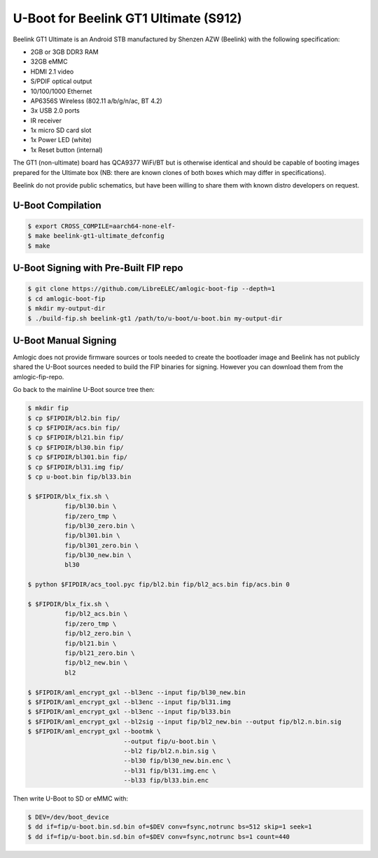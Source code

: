 .. SPDX-License-Identifier: GPL-2.0+

U-Boot for Beelink GT1 Ultimate (S912)
======================================

Beelink GT1 Ultimate is an Android STB manufactured by Shenzen AZW (Beelink) with the
following specification:

- 2GB or 3GB DDR3 RAM
- 32GB eMMC
- HDMI 2.1 video
- S/PDIF optical output
- 10/100/1000 Ethernet
- AP6356S Wireless (802.11 a/b/g/n/ac, BT 4.2)
- 3x USB 2.0 ports
- IR receiver
- 1x micro SD card slot
- 1x Power LED (white)
- 1x Reset button (internal)

The GT1 (non-ultimate) board has QCA9377 WiFi/BT but is otherwise identical and should
be capable of booting images prepared for the Ultimate box (NB: there are known clones
of both boxes which may differ in specifications).

Beelink do not provide public schematics, but have been willing to share them with known
distro developers on request.

U-Boot Compilation
------------------

.. code-block:: bash

    $ export CROSS_COMPILE=aarch64-none-elf-
    $ make beelink-gt1-ultimate_defconfig
    $ make

U-Boot Signing with Pre-Built FIP repo
--------------------------------------

.. code-block:: bash

    $ git clone https://github.com/LibreELEC/amlogic-boot-fip --depth=1
    $ cd amlogic-boot-fip
    $ mkdir my-output-dir
    $ ./build-fip.sh beelink-gt1 /path/to/u-boot/u-boot.bin my-output-dir

U-Boot Manual Signing
---------------------

Amlogic does not provide firmware sources or tools needed to create the bootloader image
and Beelink has not publicly shared the U-Boot sources needed to build the FIP binaries
for signing. However you can download them from the amlogic-fip-repo.

.. code-block:: bash
    $ git clone https://github.com/LibreELEC/amlogic-boot-fip --depth=1
    $ cd amlogic-boot-fip/beelink-gt1
    $ export FIPDIR=$PWD

Go back to the mainline U-Boot source tree then:

.. code-block:: bash

    $ mkdir fip
    $ cp $FIPDIR/bl2.bin fip/
    $ cp $FIPDIR/acs.bin fip/
    $ cp $FIPDIR/bl21.bin fip/
    $ cp $FIPDIR/bl30.bin fip/
    $ cp $FIPDIR/bl301.bin fip/
    $ cp $FIPDIR/bl31.img fip/
    $ cp u-boot.bin fip/bl33.bin

    $ $FIPDIR/blx_fix.sh \
              fip/bl30.bin \
              fip/zero_tmp \
              fip/bl30_zero.bin \
              fip/bl301.bin \
              fip/bl301_zero.bin \
              fip/bl30_new.bin \
              bl30

    $ python $FIPDIR/acs_tool.pyc fip/bl2.bin fip/bl2_acs.bin fip/acs.bin 0

    $ $FIPDIR/blx_fix.sh \
              fip/bl2_acs.bin \
              fip/zero_tmp \
              fip/bl2_zero.bin \
              fip/bl21.bin \
              fip/bl21_zero.bin \
              fip/bl2_new.bin \
              bl2

    $ $FIPDIR/aml_encrypt_gxl --bl3enc --input fip/bl30_new.bin
    $ $FIPDIR/aml_encrypt_gxl --bl3enc --input fip/bl31.img
    $ $FIPDIR/aml_encrypt_gxl --bl3enc --input fip/bl33.bin
    $ $FIPDIR/aml_encrypt_gxl --bl2sig --input fip/bl2_new.bin --output fip/bl2.n.bin.sig
    $ $FIPDIR/aml_encrypt_gxl --bootmk \
                              --output fip/u-boot.bin \
                              --bl2 fip/bl2.n.bin.sig \
                              --bl30 fip/bl30_new.bin.enc \
                              --bl31 fip/bl31.img.enc \
                              --bl33 fip/bl33.bin.enc

Then write U-Boot to SD or eMMC with:

.. code-block:: bash

    $ DEV=/dev/boot_device
    $ dd if=fip/u-boot.bin.sd.bin of=$DEV conv=fsync,notrunc bs=512 skip=1 seek=1
    $ dd if=fip/u-boot.bin.sd.bin of=$DEV conv=fsync,notrunc bs=1 count=440
